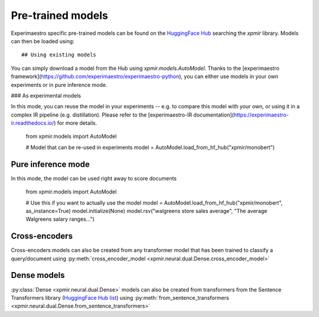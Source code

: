 Pre-trained models
==================

Experimaestro specific pre-trained models can be found on
the `HuggingFace Hub <https://huggingface.co/models?library=xpmir>`_
searching the `xpmir` library. Models can then be loaded using::


## Using existing models

You can simply download a model from the Hub using `xpmir.models.AutoModel`.
Thanks to the [experimaestro framework](https://github.com/experimaestro/experimaestro-python),
you can either use models in your own experiments or in pure inference mode.

### As experimental models

In this mode, you can reuse the model in your experiments -- e.g. to compare this model
with your own, or using it in a complex IR pipeline (e.g. distillation). Please
refer to the [experimaestro-IR documentation](https://experimaestro-ir.readthedocs.io/)
for more details.

    from xpmir.models import AutoModel

    # Model that can be re-used in experiments
    model = AutoModel.load_from_hf_hub("xpmir/monobert")

Pure inference mode
-------------------

In this mode, the model can be used right away to score documents

    from xpmir.models import AutoModel

    # Use this if you want to actually use the model
    model = AutoModel.load_from_hf_hub("xpmir/monobert", as_instance=True)
    model.initialize(None)
    model.rsv("walgreens store sales average", "The average Walgreens salary ranges...")


Cross-encoders
--------------

Cross-encoders models can also be created from any transformer model that has been trained
to classify a query/document using :py:meth:`cross_encoder_model <xpmir.neural.dual.Dense.cross_encoder_model>`




Dense models
------------

:py:class:`Dense <xpmir.neural.dual.Dense>` models can also be created from
transformers from the Sentence Transformers library (`HuggingFace Hub list <https://huggingface.co/models?library=sentence-transformers>`_) using :py:meth:`from_sentence_transformers <xpmir.neural.dual.Dense.from_sentence_transformers>`
